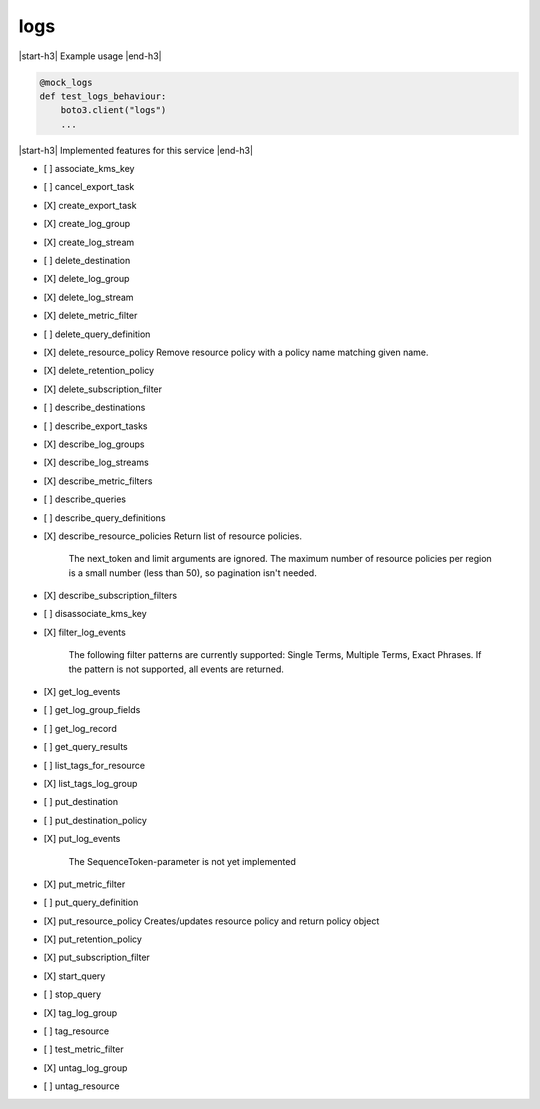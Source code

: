.. _implementedservice_logs:

.. |start-h3| raw:: html

    <h3>

.. |end-h3| raw:: html

    </h3>

====
logs
====

|start-h3| Example usage |end-h3|

.. sourcecode:: python

            @mock_logs
            def test_logs_behaviour:
                boto3.client("logs")
                ...



|start-h3| Implemented features for this service |end-h3|

- [ ] associate_kms_key
- [ ] cancel_export_task
- [X] create_export_task
- [X] create_log_group
- [X] create_log_stream
- [ ] delete_destination
- [X] delete_log_group
- [X] delete_log_stream
- [X] delete_metric_filter
- [ ] delete_query_definition
- [X] delete_resource_policy
  Remove resource policy with a policy name matching given name.

- [X] delete_retention_policy
- [X] delete_subscription_filter
- [ ] describe_destinations
- [ ] describe_export_tasks
- [X] describe_log_groups
- [X] describe_log_streams
- [X] describe_metric_filters
- [ ] describe_queries
- [ ] describe_query_definitions
- [X] describe_resource_policies
  Return list of resource policies.

        The next_token and limit arguments are ignored.  The maximum
        number of resource policies per region is a small number (less
        than 50), so pagination isn't needed.
        

- [X] describe_subscription_filters
- [ ] disassociate_kms_key
- [X] filter_log_events
  
        The following filter patterns are currently supported: Single Terms, Multiple Terms, Exact Phrases.
        If the pattern is not supported, all events are returned.
        

- [X] get_log_events
- [ ] get_log_group_fields
- [ ] get_log_record
- [ ] get_query_results
- [ ] list_tags_for_resource
- [X] list_tags_log_group
- [ ] put_destination
- [ ] put_destination_policy
- [X] put_log_events
  
        The SequenceToken-parameter is not yet implemented
        

- [X] put_metric_filter
- [ ] put_query_definition
- [X] put_resource_policy
  Creates/updates resource policy and return policy object

- [X] put_retention_policy
- [X] put_subscription_filter
- [X] start_query
- [ ] stop_query
- [X] tag_log_group
- [ ] tag_resource
- [ ] test_metric_filter
- [X] untag_log_group
- [ ] untag_resource

